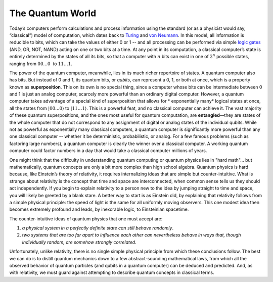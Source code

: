 The Quantum World
=================

Today’s computers perform calculations and process information using the
standard (or as a physicist would say, “classical”) model of
computation, which dates back to
`Turing <https://en.wikipedia.org/wiki/Alan_Turing>`__ and `von
Neumann <https://en.wikipedia.org/wiki/John_von_Neumann>`__. In this
model, all information is reducible to bits, which can take the values
of either 0 or 1 -- and all processing can be performed via simple
`logic gates <https://en.wikipedia.org/wiki/Logic_gate>`__ (AND, OR,
NOT, NAND) acting on one or two bits at a time. At any point in its
computation, a classical computer’s state is entirely determined by the
states of all its bits, so that a computer with :math:`n` bits can exist in
one of :math:`2^n` possible states, ranging from :math:`00...0`  to :math:`11…1`.

The power of the quantum computer, meanwhile, lies in its much richer
repertoire of states. A quantum computer also has bits. But instead of 0
and 1, its quantum bits, or *qubits*, can represent a 0, 1, or both at
once, which is a property known as **superposition**. This on its own is
no special thing, since a computer whose bits can be intermediate
between 0 and 1 is just an analog computer, scarcely more powerful than
an ordinary digital computer. However, a quantum computer takes
advantage of a special kind of superposition that allows for \ *
exponentially many*\  logical states at once, all the states from
:math:`|00...0\rangle` to :math:`|11…1\rangle`. This is a powerful feat, and
no classical computer can achieve it. The vast majority of these quantum
superpositions, and the ones most useful for quantum computation, are
**entangled**—they are states of the whole computer that do not
correspond to any assignment of digital or analog states of the
individual qubits. While not as powerful as exponentially many classical
computers, a quantum computer is significantly more powerful than any
one classical computer -- whether it be deterministic, probabilistic, or
analog. For a few famous problems (such as factoring large numbers), a
quantum computer is clearly the winner over a classical computer. A
working quantum computer could factor numbers in a day that would take a
classical computer millions of years.

One might think that the difficulty in understanding quantum computing
or quantum physics lies in "hard math"... but mathematically, quantum
concepts are only a bit more complex than high school algebra. Quantum
physics is hard because, like Einstein’s theory of relativity, it
requires internalizing ideas that are simple but counter-intuitive.
What is strange about relativity is the concept that time and space
are interconnected, when common sense tells us they should act
independently. If you begin to explain relativity to a person new to
the idea by jumping straight to time and space, you will likely be
greeted by a blank stare. A better way to start is as Einstein did, by
explaining that relativity follows from a simple physical principle:
the speed of light is the same for all uniformly moving observers.
This one modest idea then becomes extremely profound and leads, by
inexorable logic, to Einsteinian spacetime.

The counter-intuitive ideas of quantum physics that one must accept
are: 

1. *a physical system in a perfectly definite state can still behave randomly*. 
2. *two systems that are too far apart to influence each other can nevertheless behave in ways that, though individually random, are somehow strongly correlated*. 

Unfortunately, unlike relativity, there is no single simple physical principle from
which these conclusions follow. The best we can do is to distill
quantum mechanics down to a few abstract-sounding mathematical laws,
from which all the observed behavior of quantum particles (and qubits
in a quantum computer) can be deduced and predicted. And, as with
relativity, we must guard against attempting to describe quantum
concepts in classical terms.
